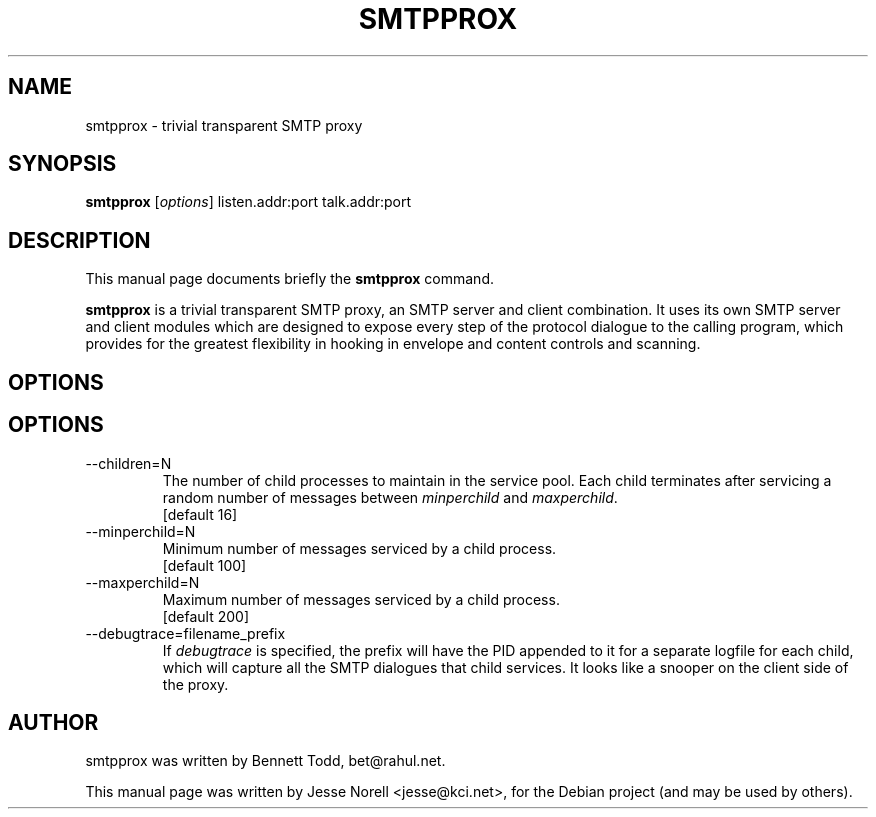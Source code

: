 .TH SMTPPROX 1 "2012-12-11" GNUj

.SH NAME
smtpprox \- trivial transparent SMTP proxy

.SH SYNOPSIS
.B smtpprox
.RI [ options ]
listen.addr:port
talk.addr:port
.br

.SH DESCRIPTION
This manual page documents briefly the \fBsmtpprox\fP command.
.PP
\fBsmtpprox\fP is a trivial transparent SMTP proxy, an SMTP server
and client combination. It uses its own SMTP server and client
modules which are designed to expose every step of the protocol
dialogue to the calling program, which provides for the greatest
flexibility in hooking in envelope and content controls and scanning.

.SH OPTIONS
.SH OPTIONS
.B
.IP --children=N
The number of child processes to maintain in the service pool.
Each child terminates after servicing a random number of messages between
\fIminperchild\fR and \fImaxperchild\fR.
.br
[default 16]
.B
.IP --minperchild=N
Minimum number of messages serviced by a child process.
.br
[default 100]
.B
.IP --maxperchild=N
Maximum number of messages serviced by a child process.
.br
[default 200]
.B
.IP --debugtrace=filename_prefix
If \fIdebugtrace\fR is specified, the prefix will have the PID
appended to it for a separate logfile for each child, which will
capture all the SMTP dialogues that child services. It looks like a
snooper on the client side of the proxy.

.SH AUTHOR
smtpprox was written by Bennett Todd, bet@rahul.net.
.PP
This manual page was written by Jesse Norell <jesse@kci.net>,
for the Debian project (and may be used by others).
